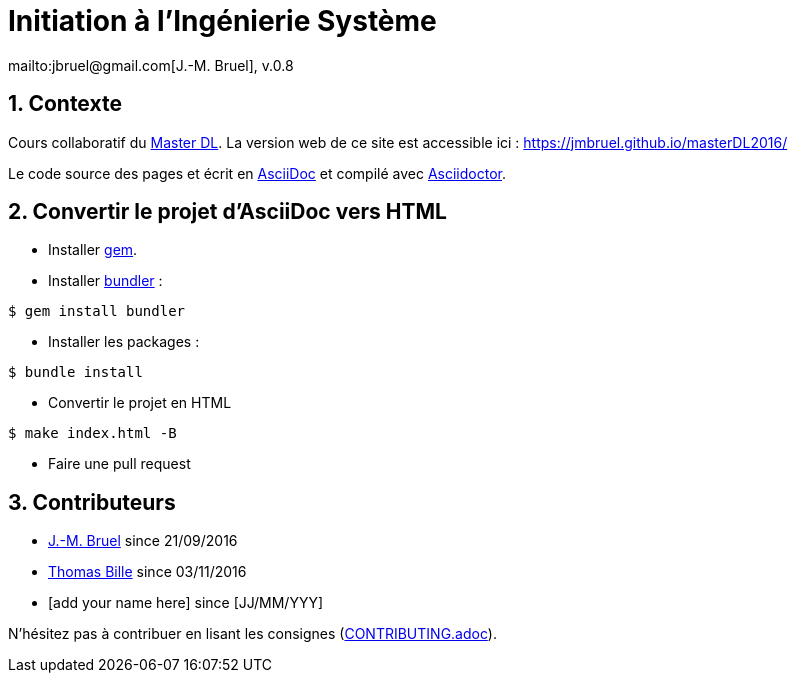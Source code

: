 :jmb: mailto:jbruel@gmail.com[J.-M. Bruel]
:website: https://jmbruel.github.io/masterDL2016/
:websitegh: https://github.com/jmbruel/masterDL2016
:numbered:
:source-higlight: asciidoctor

= Initiation à l'Ingénierie Système
{jmb}, v.0.8

== Contexte

Cours collaboratif du http://www.master-developpement-logiciel.fr/[Master DL].
La version web de ce site est accessible ici : {website}

Le code source des pages et écrit en link:http://www.methods.co.nz/asciidoc/[AsciiDoc]
et compilé avec link:http://asciidoctor.org/[Asciidoctor].

== Convertir le projet d'AsciiDoc vers HTML

- Installer link:https://rubygems.org/pages/download[gem].
- Installer link:http://bundler.io/[bundler] :

[source,shell]
----
$ gem install bundler
----

- Installer les packages :

[source,shell]
----
$ bundle install
----

- Convertir le projet en HTML

[source,shell]
----
$ make index.html -B
----

- Faire une pull request

== Contributeurs

- {jmb} since 21/09/2016
- link:https://github.com/tbille[Thomas Bille] since 03/11/2016
- [add your name here] since [JJ/MM/YYY]

N'hésitez pas à contribuer en lisant les consignes (link:CONTRIBUTING.adoc[]).
